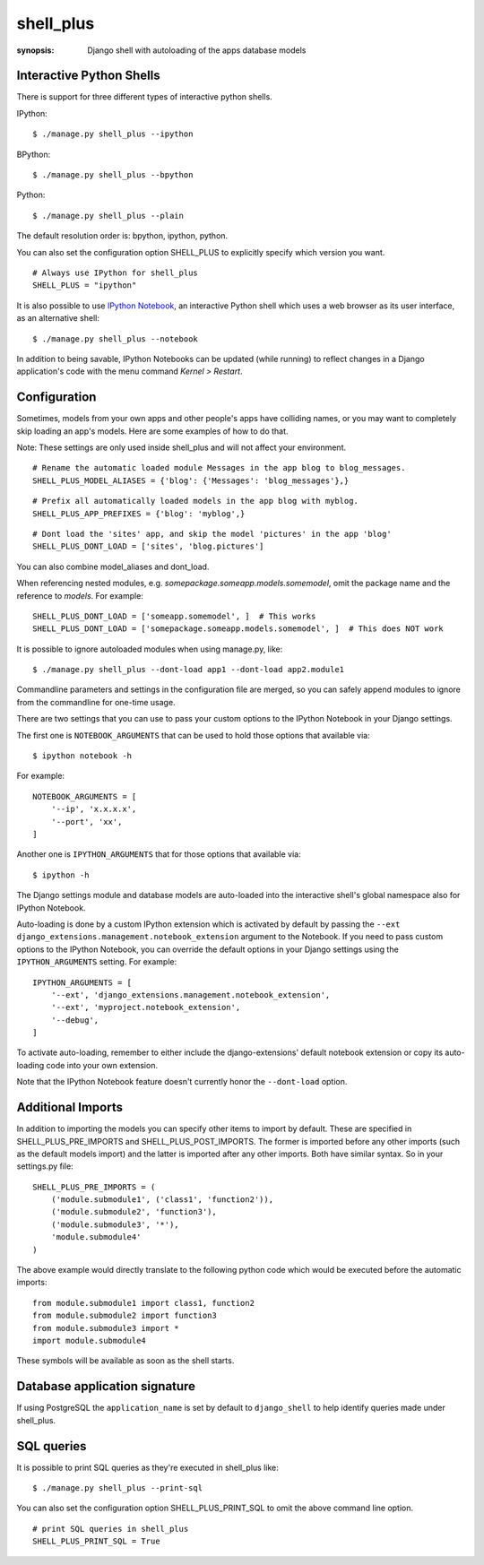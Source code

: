 shell_plus
==========

:synopsis: Django shell with autoloading of the apps database models


Interactive Python Shells
-------------------------

There is support for three different types of interactive python shells.

IPython::

  $ ./manage.py shell_plus --ipython


BPython::

  $ ./manage.py shell_plus --bpython


Python::

  $ ./manage.py shell_plus --plain


The default resolution order is: bpython, ipython, python.

You can also set the configuration option SHELL_PLUS to explicitly specify which version you want.

::

  # Always use IPython for shell_plus
  SHELL_PLUS = "ipython"


It is also possible to use `IPython Notebook`_, an interactive Python shell which
uses a web browser as its user interface, as an alternative shell::

    $ ./manage.py shell_plus --notebook

In addition to being savable, IPython Notebooks can be updated (while running) to reflect changes in a Django application's code with the menu command `Kernel > Restart`.


Configuration
-------------

Sometimes, models from your own apps and other people's apps have colliding names,
or you may want to completely skip loading an app's models. Here are some examples of how to do that.

Note: These settings are only used inside shell_plus and will not affect your environment.

::

  # Rename the automatic loaded module Messages in the app blog to blog_messages.
  SHELL_PLUS_MODEL_ALIASES = {'blog': {'Messages': 'blog_messages'},}

::

  # Prefix all automatically loaded models in the app blog with myblog.
  SHELL_PLUS_APP_PREFIXES = {'blog': 'myblog',}

::

  # Dont load the 'sites' app, and skip the model 'pictures' in the app 'blog'
  SHELL_PLUS_DONT_LOAD = ['sites', 'blog.pictures']


You can also combine model_aliases and dont_load.

When referencing nested modules, e.g. `somepackage.someapp.models.somemodel`, omit the
package name and the reference to `models`. For example:

::

    SHELL_PLUS_DONT_LOAD = ['someapp.somemodel', ]  # This works
    SHELL_PLUS_DONT_LOAD = ['somepackage.someapp.models.somemodel', ]  # This does NOT work

It is possible to ignore autoloaded modules when using manage.py, like::

  $ ./manage.py shell_plus --dont-load app1 --dont-load app2.module1

Commandline parameters and settings in the configuration file are merged, so you can
safely append modules to ignore from the commandline for one-time usage.

There are two settings that you can use to pass your custom options to the IPython
Notebook in your Django settings.

The first one is ``NOTEBOOK_ARGUMENTS`` that can be used to hold those options that available via::

    $ ipython notebook -h

For example::

    NOTEBOOK_ARGUMENTS = [
        '--ip', 'x.x.x.x',
        '--port', 'xx',
    ]

Another one is ``IPYTHON_ARGUMENTS`` that for those options that available via::

    $ ipython -h

The Django settings module and database models are auto-loaded into the
interactive shell's global namespace also for IPython Notebook.

Auto-loading is done by a custom IPython extension which is activated by
default by passing the
``--ext django_extensions.management.notebook_extension``
argument to the Notebook.  If you need to pass custom options to the IPython
Notebook, you can override the default options in your Django settings using
the ``IPYTHON_ARGUMENTS`` setting.  For example::

    IPYTHON_ARGUMENTS = [
        '--ext', 'django_extensions.management.notebook_extension',
        '--ext', 'myproject.notebook_extension',
        '--debug',
    ]

To activate auto-loading, remember to either include the django-extensions' default
notebook extension or copy its auto-loading code into your own extension.

Note that the IPython Notebook feature doesn't currently honor the
``--dont-load`` option.

.. _`IPython Notebook`: http://ipython.org/ipython-doc/dev/interactive/htmlnotebook.html



Additional Imports
------------------

In addition to importing the models you can specify other items to import by default.
These are specified in SHELL_PLUS_PRE_IMPORTS and SHELL_PLUS_POST_IMPORTS. The former is imported
before any other imports (such as the default models import) and the latter is imported after any
other imports. Both have similar syntax. So in your settings.py file:

::

    SHELL_PLUS_PRE_IMPORTS = (
        ('module.submodule1', ('class1', 'function2')),
        ('module.submodule2', 'function3'),
        ('module.submodule3', '*'),
        'module.submodule4'
    )

The above example would directly translate to the following python code which would be executed before
the automatic imports:

::

    from module.submodule1 import class1, function2
    from module.submodule2 import function3
    from module.submodule3 import *
    import module.submodule4

These symbols will be available as soon as the shell starts.


Database application signature
------------------------------

If using PostgreSQL the ``application_name`` is set by default to
``django_shell`` to help  identify queries made under shell_plus.


SQL queries
-------------------------

It is possible to print SQL queries as they're executed in shell_plus like::

  $ ./manage.py shell_plus --print-sql


You can also set the configuration option SHELL_PLUS_PRINT_SQL to omit the above command line option.

::

  # print SQL queries in shell_plus
  SHELL_PLUS_PRINT_SQL = True
